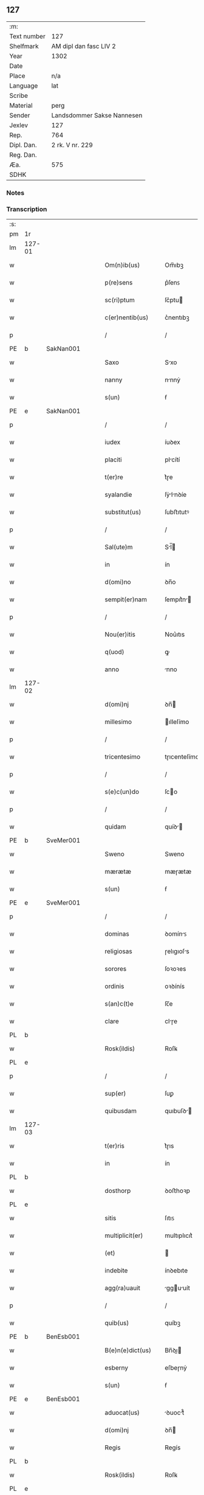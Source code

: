 ** 127
| :m:         |                            |
| Text number | 127                        |
| Shelfmark   | AM dipl dan fasc LIV 2     |
| Year        | 1302                       |
| Date        |                            |
| Place       | n/a                        |
| Language    | lat                        |
| Scribe      |                            |
| Material    | perg                       |
| Sender      | Landsdommer Sakse Nannesen |
| Jexlev      | 127                        |
| Rep.        | 764                        |
| Dipl. Dan.  | 2 rk. V nr. 229            |
| Reg. Dan.   |                            |
| Æa.         | 575                        |
| SDHK        |                            |

*** Notes


*** Transcription
| :s: |        |   |   |   |   |                     |               |   |   |   |   |     |   |   |   |               |
| pm  | 1r     |   |   |   |   |                     |               |   |   |   |   |     |   |   |   |               |
| lm  | 127-01 |   |   |   |   |                     |               |   |   |   |   |     |   |   |   |               |
| w   |        |   |   |   |   | Om(n)ib(us)         | Om̅ıbꝫ         |   |   |   |   | lat |   |   |   |        127-01 |
| w   |        |   |   |   |   | p(re)sens           | p͛ſenꜱ         |   |   |   |   | lat |   |   |   |        127-01 |
| w   |        |   |   |   |   | sc(ri)ptum          | ſc͛ptu        |   |   |   |   | lat |   |   |   |        127-01 |
| w   |        |   |   |   |   | c(er)nentib(us)     | c͛nentıbꝫ      |   |   |   |   | lat |   |   |   |        127-01 |
| p   |        |   |   |   |   | /                   | /             |   |   |   |   | lat |   |   |   |        127-01 |
| PE  | b      | SakNan001  |   |   |   |                     |               |   |   |   |   |     |   |   |   |               |
| w   |        |   |   |   |   | Saxo                | Sxo          |   |   |   |   | lat |   |   |   |        127-01 |
| w   |        |   |   |   |   | nanny               | nnnẏ         |   |   |   |   | lat |   |   |   |        127-01 |
| w   |        |   |   |   |   | s(un)               | ẜ             |   |   |   |   | lat |   |   |   |        127-01 |
| PE  | e      | SakNan001  |   |   |   |                     |               |   |   |   |   |     |   |   |   |               |
| p   |        |   |   |   |   | /                   | /             |   |   |   |   | lat |   |   |   |        127-01 |
| w   |        |   |   |   |   | iudex               | íuꝺex         |   |   |   |   | lat |   |   |   |        127-01 |
| w   |        |   |   |   |   | placiti             | plcítí       |   |   |   |   | lat |   |   |   |        127-01 |
| w   |        |   |   |   |   | t(er)re             | t͛ɼe           |   |   |   |   | lat |   |   |   |        127-01 |
| w   |        |   |   |   |   | syalandie           | ſẏlnꝺíe     |   |   |   |   | lat |   |   |   |        127-01 |
| w   |        |   |   |   |   | substitut(us)       | ſubﬅıtutꝰ     |   |   |   |   | lat |   |   |   |        127-01 |
| p   |        |   |   |   |   | /                   | /             |   |   |   |   | lat |   |   |   |        127-01 |
| w   |        |   |   |   |   | Sal(ute)m           | Sl̅          |   |   |   |   | lat |   |   |   |        127-01 |
| w   |        |   |   |   |   | in                  | ín            |   |   |   |   | lat |   |   |   |        127-01 |
| w   |        |   |   |   |   | d(omi)no            | ꝺn̅o           |   |   |   |   | lat |   |   |   |        127-01 |
| w   |        |   |   |   |   | sempit(er)nam       | ſempıt͛n     |   |   |   |   | lat |   |   |   |        127-01 |
| p   |        |   |   |   |   | /                   | /             |   |   |   |   | lat |   |   |   |        127-01 |
| w   |        |   |   |   |   | Nou(er)itis         | Nou͛ıtıs       |   |   |   |   | lat |   |   |   |        127-01 |
| w   |        |   |   |   |   | q(uod)              | ꝙ             |   |   |   |   | lat |   |   |   |        127-01 |
| w   |        |   |   |   |   | anno                | nno          |   |   |   |   | lat |   |   |   |        127-01 |
| lm  | 127-02 |   |   |   |   |                     |               |   |   |   |   |     |   |   |   |               |
| w   |        |   |   |   |   | d(omi)nj            | ꝺn̅           |   |   |   |   | lat |   |   |   |        127-02 |
| w   |        |   |   |   |   | millesimo           | ılleſímo     |   |   |   |   | lat |   |   |   |        127-02 |
| p   |        |   |   |   |   | /                   | /             |   |   |   |   | lat |   |   |   |        127-02 |
| w   |        |   |   |   |   | tricentesimo        | tɼıcenteſímo  |   |   |   |   | lat |   |   |   |        127-02 |
| p   |        |   |   |   |   | /                   | /             |   |   |   |   | lat |   |   |   |        127-02 |
| w   |        |   |   |   |   | s(e)c(un)do         | ſco          |   |   |   |   | lat |   |   |   |        127-02 |
| p   |        |   |   |   |   | /                   | /             |   |   |   |   | lat |   |   |   |        127-02 |
| w   |        |   |   |   |   | quidam              | quíꝺ        |   |   |   |   | lat |   |   |   |        127-02 |
| PE  | b      | SveMer001  |   |   |   |                     |               |   |   |   |   |     |   |   |   |               |
| w   |        |   |   |   |   | Sweno               | Sweno         |   |   |   |   | lat |   |   |   |        127-02 |
| w   |        |   |   |   |   | mærætæ              | mæɼætæ        |   |   |   |   | lat |   |   |   |        127-02 |
| w   |        |   |   |   |   | s(un)               | ẜ             |   |   |   |   | lat |   |   |   |        127-02 |
| PE  | e      | SveMer001  |   |   |   |                     |               |   |   |   |   |     |   |   |   |               |
| p   |        |   |   |   |   | /                   | /             |   |   |   |   | lat |   |   |   |        127-02 |
| w   |        |   |   |   |   | dominas             | ꝺomínꜱ       |   |   |   |   | lat |   |   |   |        127-02 |
| w   |        |   |   |   |   | religiosas          | ɼelıgıoſs    |   |   |   |   | lat |   |   |   |        127-02 |
| w   |        |   |   |   |   | sorores             | ſoꝛoꝛes       |   |   |   |   | lat |   |   |   |        127-02 |
| w   |        |   |   |   |   | ordinis             | oꝛꝺínís       |   |   |   |   | lat |   |   |   |        127-02 |
| w   |        |   |   |   |   | s(an)c(t)e          | ſc̅e           |   |   |   |   | lat |   |   |   |        127-02 |
| w   |        |   |   |   |   | clare               | clɼe         |   |   |   |   | lat |   |   |   |        127-02 |
| PL  | b      |   |   |   |   |                     |               |   |   |   |   |     |   |   |   |               |
| w   |        |   |   |   |   | Rosk(ildis)         | Roſꝃ          |   |   |   |   | lat |   |   |   |        127-02 |
| PL  | e      |   |   |   |   |                     |               |   |   |   |   |     |   |   |   |               |
| p   |        |   |   |   |   | /                   | /             |   |   |   |   | lat |   |   |   |        127-02 |
| w   |        |   |   |   |   | sup(er)             | ſuꝑ           |   |   |   |   | lat |   |   |   |        127-02 |
| w   |        |   |   |   |   | quibusdam           | quıbuſꝺ     |   |   |   |   | lat |   |   |   |        127-02 |
| lm  | 127-03 |   |   |   |   |                     |               |   |   |   |   |     |   |   |   |               |
| w   |        |   |   |   |   | t(er)ris            | t͛ɼıs          |   |   |   |   | lat |   |   |   |        127-03 |
| w   |        |   |   |   |   | in                  | ín            |   |   |   |   | lat |   |   |   |        127-03 |
| PL  | b      |   |   |   |   |                     |               |   |   |   |   |     |   |   |   |               |
| w   |        |   |   |   |   | dosthorp            | ꝺoﬅhoꝛp       |   |   |   |   | lat |   |   |   |        127-03 |
| PL  | e      |   |   |   |   |                     |               |   |   |   |   |     |   |   |   |               |
| w   |        |   |   |   |   | sitis               | ſıtıꜱ         |   |   |   |   | lat |   |   |   |        127-03 |
| w   |        |   |   |   |   | multiplicit(er)     | multıplıcıt͛   |   |   |   |   | lat |   |   |   |        127-03 |
| w   |        |   |   |   |   | (et)                |              |   |   |   |   | lat |   |   |   |        127-03 |
| w   |        |   |   |   |   | indebite            | ínꝺebıte      |   |   |   |   | lat |   |   |   |        127-03 |
| w   |        |   |   |   |   | agg(ra)uauit        | gguuít     |   |   |   |   | lat |   |   |   |        127-03 |
| p   |        |   |   |   |   | /                   | /             |   |   |   |   | lat |   |   |   |        127-03 |
| w   |        |   |   |   |   | quib(us)            | quíbꝫ         |   |   |   |   | lat |   |   |   |        127-03 |
| PE  | b      | BenEsb001  |   |   |   |                     |               |   |   |   |   |     |   |   |   |               |
| w   |        |   |   |   |   | B(e)n(e)dict(us)    | Bn̅ꝺı        |   |   |   |   | lat |   |   |   |        127-03 |
| w   |        |   |   |   |   | esberny             | eſbeɼnẏ       |   |   |   |   | lat |   |   |   |        127-03 |
| w   |        |   |   |   |   | s(un)               | ẜ             |   |   |   |   | lat |   |   |   |        127-03 |
| PE  | e      | BenEsb001  |   |   |   |                     |               |   |   |   |   |     |   |   |   |               |
| w   |        |   |   |   |   | aduocat(us)         | ꝺuoct᷒       |   |   |   |   | lat |   |   |   |        127-03 |
| w   |        |   |   |   |   | d(omi)nj            | ꝺn̅           |   |   |   |   | lat |   |   |   |        127-03 |
| w   |        |   |   |   |   | Regis               | Regís         |   |   |   |   | lat |   |   |   |        127-03 |
| PL  | b      |   |   |   |   |                     |               |   |   |   |   |     |   |   |   |               |
| w   |        |   |   |   |   | Rosk(ildis)         | Roſꝃ          |   |   |   |   | lat |   |   |   |        127-03 |
| PL  | e      |   |   |   |   |                     |               |   |   |   |   |     |   |   |   |               |
| w   |        |   |   |   |   | ex                  | ex            |   |   |   |   | lat |   |   |   |        127-03 |
| w   |        |   |   |   |   | eiusdem             | eíuſꝺe       |   |   |   |   | lat |   |   |   |        127-03 |
| w   |        |   |   |   |   | d(omi)nj            | ꝺn̅           |   |   |   |   | lat |   |   |   |        127-03 |
| w   |        |   |   |   |   | mej                 | meȷ           |   |   |   |   | lat |   |   |   |        127-03 |
| lm  | 127-04 |   |   |   |   |                     |               |   |   |   |   |     |   |   |   |               |
| w   |        |   |   |   |   | mandato             | mnꝺto       |   |   |   |   | lat |   |   |   |        127-04 |
| w   |        |   |   |   |   | (et)                |              |   |   |   |   | lat |   |   |   |        127-04 |
| w   |        |   |   |   |   | d(i)c(t)ar(um)      | ꝺc̅ꝝ          |   |   |   |   | lat |   |   |   |        127-04 |
| w   |        |   |   |   |   | sororum             | ſoꝛoꝛu       |   |   |   |   | lat |   |   |   |        127-04 |
| w   |        |   |   |   |   | capituli            | cpıtulı      |   |   |   |   | lat |   |   |   |        127-04 |
| w   |        |   |   |   |   | (com)muni           | ꝯmuní         |   |   |   |   | lat |   |   |   |        127-04 |
| w   |        |   |   |   |   | (con)sensu          | ꝯſenſu        |   |   |   |   | lat |   |   |   |        127-04 |
| w   |        |   |   |   |   | in                  | ín            |   |   |   |   | lat |   |   |   |        127-04 |
| w   |        |   |   |   |   | bonis               | bonís         |   |   |   |   | lat |   |   |   |        127-04 |
| w   |        |   |   |   |   | (et)                |              |   |   |   |   | lat |   |   |   |        127-04 |
| w   |        |   |   |   |   | familiis            | fmılíís      |   |   |   |   | lat |   |   |   |        127-04 |
| w   |        |   |   |   |   | (con)stitut(us)     | ꝯﬅıtut       |   |   |   |   | lat |   |   |   |        127-04 |
| w   |        |   |   |   |   | defensor            | ꝺefenſoꝛ      |   |   |   |   | lat |   |   |   |        127-04 |
| p   |        |   |   |   |   | /                   | /             |   |   |   |   | lat |   |   |   |        127-04 |
| w   |        |   |   |   |   | p(ro)               | ꝓ             |   |   |   |   | lat |   |   |   |        127-04 |
| w   |        |   |   |   |   | eisdem              | eıſꝺe        |   |   |   |   | lat |   |   |   |        127-04 |
| w   |        |   |   |   |   | t(er)ris            | t͛ɼıs          |   |   |   |   | lat |   |   |   |        127-04 |
| w   |        |   |   |   |   | in                  | ín            |   |   |   |   | lat |   |   |   |        127-04 |
| w   |        |   |   |   |   | placito             | plcıto       |   |   |   |   | lat |   |   |   |        127-04 |
| PL  | b      |   |   |   |   |                     |               |   |   |   |   |     |   |   |   |               |
| w   |        |   |   |   |   | Ramsyoh(eret)       | Rmſẏoh͛      |   |   |   |   | lat |   |   |   |        127-04 |
| PL  | e      |   |   |   |   |                     |               |   |   |   |   |     |   |   |   |               |
| w   |        |   |   |   |   | leges               | leges         |   |   |   |   | lat |   |   |   |        127-04 |
| lm  | 127-05 |   |   |   |   |                     |               |   |   |   |   |     |   |   |   |               |
| w   |        |   |   |   |   | multociens          | multocıens    |   |   |   |   | lat |   |   |   |        127-05 |
| w   |        |   |   |   |   | p(re)buit           | p͛buít         |   |   |   |   | lat |   |   |   |        127-05 |
| w   |        |   |   |   |   | rac(i)one           | ɼc̅one        |   |   |   |   | lat |   |   |   |        127-05 |
| w   |        |   |   |   |   | iuris               | íuɼıs         |   |   |   |   | lat |   |   |   |        127-05 |
| w   |        |   |   |   |   | que                 | que           |   |   |   |   | lat |   |   |   |        127-05 |
| w   |        |   |   |   |   | laughæhæfw          | lughæhæfw    |   |   |   |   | dan |   |   |   |        127-05 |
| w   |        |   |   |   |   | dicit(ur)           | ꝺıcıt᷑         |   |   |   |   | lat |   |   |   |        127-05 |
| p   |        |   |   |   |   | /                   | /             |   |   |   |   | lat |   |   |   |        127-05 |
| w   |        |   |   |   |   | cu(m)               | cu̅            |   |   |   |   | lat |   |   |   |        127-05 |
| w   |        |   |   |   |   | d(i)c(t)e           | ꝺc̅e           |   |   |   |   | lat |   |   |   |        127-05 |
| w   |        |   |   |   |   | sorores             | ſoꝛoꝛes       |   |   |   |   | lat |   |   |   |        127-05 |
| w   |        |   |   |   |   | t(er)ras            | t͛ɼs          |   |   |   |   | lat |   |   |   |        127-05 |
| w   |        |   |   |   |   | easdem              | eſꝺe        |   |   |   |   | lat |   |   |   |        127-05 |
| w   |        |   |   |   |   | p(er)               | ꝑ             |   |   |   |   | lat |   |   |   |        127-05 |
| w   |        |   |   |   |   | multos              | multos        |   |   |   |   | lat |   |   |   |        127-05 |
| w   |        |   |   |   |   | annos               | nnoꜱ         |   |   |   |   | lat |   |   |   |        127-05 |
| w   |        |   |   |   |   | in                  | ín            |   |   |   |   | lat |   |   |   |        127-05 |
| w   |        |   |   |   |   | t(ra)nquilla        | tnquıll     |   |   |   |   | lat |   |   |   |        127-05 |
| w   |        |   |   |   |   | (et)                |              |   |   |   |   | lat |   |   |   |        127-05 |
| w   |        |   |   |   |   | quieta              | quíet        |   |   |   |   | lat |   |   |   |        127-05 |
| w   |        |   |   |   |   | h(ab)uissent        | hu̅ıſſent      |   |   |   |   | lat |   |   |   |        127-05 |
| lm  | 127-06 |   |   |   |   |                     |               |   |   |   |   |     |   |   |   |               |
| w   |        |   |   |   |   | possessione         | poſſeſſíone   |   |   |   |   | lat |   |   |   |        127-06 |
| p   |        |   |   |   |   | /                   | /             |   |   |   |   | lat |   |   |   |        127-06 |
| w   |        |   |   |   |   | Jnsup(er)           | Jnſuꝑ         |   |   |   |   | lat |   |   |   |        127-06 |
| w   |        |   |   |   |   | d(i)c(tu)s          | ꝺc̅ꜱ           |   |   |   |   | lat |   |   |   |        127-06 |
| PE  | b      | SveMer001  |   |   |   |                     |               |   |   |   |   |     |   |   |   |               |
| w   |        |   |   |   |   | Sweno               | Sweno         |   |   |   |   | lat |   |   |   |        127-06 |
| w   |        |   |   |   |   | mærætæ              | mæɼætæ        |   |   |   |   | lat |   |   |   |        127-06 |
| w   |        |   |   |   |   | s(un)               | ẜ             |   |   |   |   | lat |   |   |   |        127-06 |
| PE  | e      | SveMer001  |   |   |   |                     |               |   |   |   |   |     |   |   |   |               |
| w   |        |   |   |   |   | de                  | ꝺe            |   |   |   |   | lat |   |   |   |        127-06 |
| w   |        |   |   |   |   | p(re)fato           | p͛fto         |   |   |   |   | lat |   |   |   |        127-06 |
| PE  | b      | BenEsb001  |   |   |   |                     |               |   |   |   |   |     |   |   |   |               |
| w   |        |   |   |   |   | B(e)n(e)dicto       | Bn̅dıo        |   |   |   |   | lat |   |   |   |        127-06 |
| PE  | e      | BenEsb001  |   |   |   |                     |               |   |   |   |   |     |   |   |   |               |
| w   |        |   |   |   |   | leges               | leges         |   |   |   |   | lat |   |   |   |        127-06 |
| w   |        |   |   |   |   | in                  | ín            |   |   |   |   | lat |   |   |   |        127-06 |
| w   |        |   |   |   |   | placito             | plcıto       |   |   |   |   | lat |   |   |   |        127-06 |
| PL  | b      |   |   |   |   |                     |               |   |   |   |   |     |   |   |   |               |
| w   |        |   |   |   |   | Ramsyoh(eret)       | Rmſẏoh͛      |   |   |   |   | lat |   |   |   |        127-06 |
| PL  | e      |   |   |   |   |                     |               |   |   |   |   |     |   |   |   |               |
| w   |        |   |   |   |   | accip(er)e          | ccıꝑe        |   |   |   |   | lat |   |   |   |        127-06 |
| w   |        |   |   |   |   | p(ro)               | ꝓ             |   |   |   |   | lat |   |   |   |        127-06 |
| w   |        |   |   |   |   | seped(i)c(t)is      | ſepeꝺc̅ıꜱ      |   |   |   |   | lat |   |   |   |        127-06 |
| w   |        |   |   |   |   | t(er)ris            | t͛ɼís          |   |   |   |   | lat |   |   |   |        127-06 |
| w   |        |   |   |   |   | renuit              | ɼenuít        |   |   |   |   | lat |   |   |   |        127-06 |
| p   |        |   |   |   |   | /                   | /             |   |   |   |   | lat |   |   |   |        127-06 |
| w   |        |   |   |   |   | s(ed)               | ſꝫ            |   |   |   |   | lat |   |   |   |        127-06 |
| w   |        |   |   |   |   | placitu(m)          | plcıtu̅       |   |   |   |   | lat |   |   |   |        127-06 |
| lm  | 127-07 |   |   |   |   |                     |               |   |   |   |   |     |   |   |   |               |
| w   |        |   |   |   |   | t(er)re             | t͛ɼe           |   |   |   |   | lat |   |   |   |        127-07 |
| w   |        |   |   |   |   | syalandie           | ſẏlnꝺıe     |   |   |   |   | lat |   |   |   |        127-07 |
| w   |        |   |   |   |   | appellauit          | elluít     |   |   |   |   | lat |   |   |   |        127-07 |
| p   |        |   |   |   |   | /                   | /             |   |   |   |   | lat |   |   |   |        127-07 |
| w   |        |   |   |   |   | viris               | víɼís         |   |   |   |   | lat |   |   |   |        127-07 |
| w   |        |   |   |   |   | discretis           | ꝺıſcɼetıꜱ     |   |   |   |   | lat |   |   |   |        127-07 |
| w   |        |   |   |   |   | eiusdem             | eíuſꝺe       |   |   |   |   | lat |   |   |   |        127-07 |
| w   |        |   |   |   |   | h(eret)             | h͛            |   |   |   |   | dan |   |   |   |        127-07 |
| w   |        |   |   |   |   | seq(ue)ntib(us)     | ſeqͤntıbꝫ      |   |   |   |   | lat |   |   |   |        127-07 |
| w   |        |   |   |   |   | eandem              | enꝺe        |   |   |   |   | lat |   |   |   |        127-07 |
| w   |        |   |   |   |   | appellac(i)o(n)em   | ellc̅oe    |   |   |   |   | lat |   |   |   |        127-07 |
| w   |        |   |   |   |   | ex                  | ex            |   |   |   |   | lat |   |   |   |        127-07 |
| w   |        |   |   |   |   | ambor(um)           | mboꝝ         |   |   |   |   | lat |   |   |   |        127-07 |
| w   |        |   |   |   |   | (con)sensu          | ꝯſenſu        |   |   |   |   | lat |   |   |   |        127-07 |
| w   |        |   |   |   |   | videlic(et)         | vıꝺelıcꝫ      |   |   |   |   | lat |   |   |   |        127-07 |
| PE  | b      | BenEsb001  |   |   |   |                     |               |   |   |   |   |     |   |   |   |               |
| w   |        |   |   |   |   | B(e)n(e)d(i)c(t)i   | Bn̅ꝺc̅ı         |   |   |   |   | lat |   |   |   |        127-07 |
| PE  | e      | BenEsb001  |   |   |   |                     |               |   |   |   |   |     |   |   |   |               |
| w   |        |   |   |   |   | (et)                |              |   |   |   |   | lat |   |   |   |        127-07 |
| PE  | b      | SveMer001  |   |   |   |                     |               |   |   |   |   |     |   |   |   |               |
| w   |        |   |   |   |   | Swenonis            | Swenonís      |   |   |   |   | lat |   |   |   |        127-07 |
| PE  | e      | SveMer001  |   |   |   |                     |               |   |   |   |   |     |   |   |   |               |
| w   |        |   |   |   |   | p(re)d(i)c(t)or(um) | p͛ꝺc̅oꝝ         |   |   |   |   | lat |   |   |   |        127-07 |
| lm  | 127-08 |   |   |   |   |                     |               |   |   |   |   |     |   |   |   |               |
| w   |        |   |   |   |   | Jnsup(er)           | Jnſuꝑ         |   |   |   |   | lat |   |   |   |        127-08 |
| w   |        |   |   |   |   | eisdem              | eıſꝺe        |   |   |   |   | lat |   |   |   |        127-08 |
| w   |        |   |   |   |   | ad                  | ꝺ            |   |   |   |   | lat |   |   |   |        127-08 |
| w   |        |   |   |   |   | placitu(m)          | plcıtu̅       |   |   |   |   | lat |   |   |   |        127-08 |
| w   |        |   |   |   |   | g(e)n(er)ale        | gn͛le         |   |   |   |   | lat |   |   |   |        127-08 |
| w   |        |   |   |   |   | venientib(us)       | veníentıbꝫ    |   |   |   |   | lat |   |   |   |        127-08 |
| p   |        |   |   |   |   | /                   | /             |   |   |   |   | lat |   |   |   |        127-08 |
| w   |        |   |   |   |   | idem                | ıꝺe          |   |   |   |   | lat |   |   |   |        127-08 |
| PE  | b      | BenEsb001  |   |   |   |                     |               |   |   |   |   |     |   |   |   |               |
| w   |        |   |   |   |   | B(e)n(e)dict(us)    | Bn̅ꝺı        |   |   |   |   | lat |   |   |   |        127-08 |
| PE  | e      | BenEsb001  |   |   |   |                     |               |   |   |   |   |     |   |   |   |               |
| w   |        |   |   |   |   | d(i)c(t)o           | ꝺc̅o           |   |   |   |   | lat |   |   |   |        127-08 |
| PE  | b      | SveMer001  |   |   |   |                     |               |   |   |   |   |     |   |   |   |               |
| w   |        |   |   |   |   | Swenoni             | Swenoní       |   |   |   |   | lat |   |   |   |        127-08 |
| PE  | e      | SveMer001  |   |   |   |                     |               |   |   |   |   |     |   |   |   |               |
| w   |        |   |   |   |   | leges               | leges         |   |   |   |   | lat |   |   |   |        127-08 |
| w   |        |   |   |   |   | p(re)buit           | p͛buít         |   |   |   |   | lat |   |   |   |        127-08 |
| w   |        |   |   |   |   | (et)                |              |   |   |   |   | lat |   |   |   |        127-08 |
| w   |        |   |   |   |   | firmauit            | fıɼmuít      |   |   |   |   | lat |   |   |   |        127-08 |
| p   |        |   |   |   |   | /                   | /             |   |   |   |   | lat |   |   |   |        127-08 |
| w   |        |   |   |   |   | (et)                |              |   |   |   |   | lat |   |   |   |        127-08 |
| w   |        |   |   |   |   | eidem               | eıꝺe         |   |   |   |   | lat |   |   |   |        127-08 |
| PE  | b      | BenEsb001  |   |   |   |                     |               |   |   |   |   |     |   |   |   |               |
| w   |        |   |   |   |   | B(e)n(e)dicto       | Bn̅ꝺıo        |   |   |   |   | lat |   |   |   |        127-08 |
| PE  | e      | BenEsb001  |   |   |   |                     |               |   |   |   |   |     |   |   |   |               |
| w   |        |   |   |   |   | diem                | ꝺıe          |   |   |   |   | lat |   |   |   |        127-08 |
| w   |        |   |   |   |   | p(re)fixi           | p͛fíxí         |   |   |   |   | lat |   |   |   |        127-08 |
| lm  | 127-09 |   |   |   |   |                     |               |   |   |   |   |     |   |   |   |               |
| w   |        |   |   |   |   | vt                  | vt            |   |   |   |   | lat |   |   |   |        127-09 |
| w   |        |   |   |   |   | in                  | ín            |   |   |   |   | lat |   |   |   |        127-09 |
| w   |        |   |   |   |   | eodem               | eoꝺe         |   |   |   |   | lat |   |   |   |        127-09 |
| w   |        |   |   |   |   | die                 | ꝺıe           |   |   |   |   | lat |   |   |   |        127-09 |
| w   |        |   |   |   |   | in                  | ín            |   |   |   |   | lat |   |   |   |        127-09 |
| w   |        |   |   |   |   | ponte               | ponte         |   |   |   |   | lat |   |   |   |        127-09 |
| w   |        |   |   |   |   | fundi               | funꝺı         |   |   |   |   | lat |   |   |   |        127-09 |
| w   |        |   |   |   |   | t(er)rar(um)        | t͛ɼꝝ          |   |   |   |   | lat |   |   |   |        127-09 |
| w   |        |   |   |   |   | p(re)d(i)c(t)ar(um) | p͛ꝺc̅ꝝ         |   |   |   |   | lat |   |   |   |        127-09 |
| w   |        |   |   |   |   | d(i)c(t)as          | ꝺc̅s          |   |   |   |   | lat |   |   |   |        127-09 |
| w   |        |   |   |   |   | t(er)ras            | t͛ɼs          |   |   |   |   | lat |   |   |   |        127-09 |
| w   |        |   |   |   |   | defenderet          | ꝺefenꝺeɼet    |   |   |   |   | lat |   |   |   |        127-09 |
| w   |        |   |   |   |   | cu(m)               | cu̅            |   |   |   |   | lat |   |   |   |        127-09 |
| w   |        |   |   |   |   | duor(um)            | ꝺuoꝝ          |   |   |   |   | lat |   |   |   |        127-09 |
| w   |        |   |   |   |   | viror(um)           | vıɼoꝝ         |   |   |   |   | lat |   |   |   |        127-09 |
| w   |        |   |   |   |   | legaliu(m)          | leglıu̅       |   |   |   |   | lat |   |   |   |        127-09 |
| w   |        |   |   |   |   | testimonio          | teﬅímonío     |   |   |   |   | lat |   |   |   |        127-09 |
| w   |        |   |   |   |   | (et)                |              |   |   |   |   | lat |   |   |   |        127-09 |
| w   |        |   |   |   |   | duodecim            | ꝺuoꝺecí      |   |   |   |   | lat |   |   |   |        127-09 |
| w   |        |   |   |   |   | viror(um)           | vıɼoꝝ         |   |   |   |   | lat |   |   |   |        127-09 |
| w   |        |   |   |   |   | iura¦mento          | íuɼ¦mento    |   |   |   |   | lat |   |   |   | 127-09—127-10 |
| p   |        |   |   |   |   | /                   | /             |   |   |   |   | lat |   |   |   |        127-10 |
| w   |        |   |   |   |   | viris               | víɼís         |   |   |   |   | lat |   |   |   |        127-10 |
| w   |        |   |   |   |   | discretis           | ꝺıſcɼetıs     |   |   |   |   | lat |   |   |   |        127-10 |
| w   |        |   |   |   |   | inf(ra)sc(ri)ptis   | ínfſc͛ptıs    |   |   |   |   | lat |   |   |   |        127-10 |
| w   |        |   |   |   |   | videl(icet)         | vıꝺelꝫ        |   |   |   |   | lat |   |   |   |        127-10 |
| PE  | b      | MorTro001  |   |   |   |                     |               |   |   |   |   |     |   |   |   |               |
| w   |        |   |   |   |   | martino             | ɼtíno       |   |   |   |   | lat |   |   |   |        127-10 |
| w   |        |   |   |   |   | thruuls             | thɼuuls       |   |   |   |   | lat |   |   |   |        127-10 |
| w   |        |   |   |   |   | s(un)               | ẜ             |   |   |   |   | lat |   |   |   |        127-10 |
| PE  | e      | MorTro001  |   |   |   |                     |               |   |   |   |   |     |   |   |   |               |
| p   |        |   |   |   |   | /                   | /             |   |   |   |   | lat |   |   |   |        127-10 |
| PE  | b      | EsbJen002  |   |   |   |                     |               |   |   |   |   |     |   |   |   |               |
| w   |        |   |   |   |   | esberno             | eſbeɼno       |   |   |   |   | lat |   |   |   |        127-10 |
| w   |        |   |   |   |   | iønes               | ıønes         |   |   |   |   | lat |   |   |   |        127-10 |
| w   |        |   |   |   |   | s(un)               | ẜ             |   |   |   |   | lat |   |   |   |        127-10 |
| PE  | e      | EsbJen002  |   |   |   |                     |               |   |   |   |   |     |   |   |   |               |
| p   |        |   |   |   |   | /                   | /             |   |   |   |   | lat |   |   |   |        127-10 |
| PE  | b      | MikJen001  |   |   |   |                     |               |   |   |   |   |     |   |   |   |               |
| w   |        |   |   |   |   | mikaele             | íkele       |   |   |   |   | lat |   |   |   |        127-10 |
| w   |        |   |   |   |   | iønes               | ıønes         |   |   |   |   | lat |   |   |   |        127-10 |
| PE  | e      | MikJen001  |   |   |   |                     |               |   |   |   |   |     |   |   |   |               |
| p   |        |   |   |   |   | /                   | /             |   |   |   |   | lat |   |   |   |        127-10 |
| w   |        |   |   |   |   | (et)                |              |   |   |   |   | lat |   |   |   |        127-10 |
| PE  | b      | KnuPed001  |   |   |   |                     |               |   |   |   |   |     |   |   |   |               |
| w   |        |   |   |   |   | kanuto              | knuto        |   |   |   |   | lat |   |   |   |        127-10 |
| w   |        |   |   |   |   | pæther              | pætheɼ        |   |   |   |   | lat |   |   |   |        127-10 |
| w   |        |   |   |   |   | s(un)               | ẜ             |   |   |   |   | lat |   |   |   |        127-10 |
| PE  | e      | KnuPed001  |   |   |   |                     |               |   |   |   |   |     |   |   |   |               |
| w   |        |   |   |   |   | annominatis         | nnomíntıs   |   |   |   |   | lat |   |   |   |        127-10 |
| p   |        |   |   |   |   | /                   | /             |   |   |   |   | lat |   |   |   |        127-10 |
| w   |        |   |   |   |   | qui                 | quí           |   |   |   |   | lat |   |   |   |        127-10 |
| lm  | 127-11 |   |   |   |   |                     |               |   |   |   |   |     |   |   |   |               |
| w   |        |   |   |   |   | ad                  | ꝺ            |   |   |   |   | lat |   |   |   |        127-11 |
| w   |        |   |   |   |   | p(ro)ximu(m)        | ꝓxímu̅         |   |   |   |   | lat |   |   |   |        127-11 |
| w   |        |   |   |   |   | placitu(m)          | plcıtu̅       |   |   |   |   | lat |   |   |   |        127-11 |
| w   |        |   |   |   |   | syalandie           | ſẏlnꝺıe     |   |   |   |   | lat |   |   |   |        127-11 |
| w   |        |   |   |   |   | celeb(ra)tum        | celebtu     |   |   |   |   | lat |   |   |   |        127-11 |
| w   |        |   |   |   |   | redeuntes           | ɼeꝺeuntes     |   |   |   |   | lat |   |   |   |        127-11 |
| w   |        |   |   |   |   | testificaueru(n)t   | teﬅıfıcueɼu̅t |   |   |   |   | lat |   |   |   |        127-11 |
| w   |        |   |   |   |   | q(uod)              | ꝙ             |   |   |   |   | lat |   |   |   |        127-11 |
| w   |        |   |   |   |   | idem                | ıꝺe          |   |   |   |   | lat |   |   |   |        127-11 |
| PE  | b      | BenEsb001  |   |   |   |                     |               |   |   |   |   |     |   |   |   |               |
| w   |        |   |   |   |   | B(e)n(e)d(i)c(tu)s  | Bn̅ꝺc̅s         |   |   |   |   | lat |   |   |   |        127-11 |
| PE  | e      | BenEsb001  |   |   |   |                     |               |   |   |   |   |     |   |   |   |               |
| w   |        |   |   |   |   | d(i)c(t)as          | ꝺc̅s          |   |   |   |   | lat |   |   |   |        127-11 |
| w   |        |   |   |   |   | t(er)ras            | t͛ɼs          |   |   |   |   | lat |   |   |   |        127-11 |
| w   |        |   |   |   |   | s(e)c(un)d(u)m      | ſcꝺ̅          |   |   |   |   | lat |   |   |   |        127-11 |
| w   |        |   |   |   |   | leges               | leges         |   |   |   |   | lat |   |   |   |        127-11 |
| w   |        |   |   |   |   | pat(ri)e            | pte         |   |   |   |   | lat |   |   |   |        127-11 |
| w   |        |   |   |   |   | defendisset         | ꝺefenꝺıſſet   |   |   |   |   | lat |   |   |   |        127-11 |
| p   |        |   |   |   |   | /                   | /             |   |   |   |   | lat |   |   |   |        127-11 |
| w   |        |   |   |   |   | Jnsup(er)           | Jnſuꝑ         |   |   |   |   | lat |   |   |   |        127-11 |
| lm  | 127-12 |   |   |   |   |                     |               |   |   |   |   |     |   |   |   |               |
| w   |        |   |   |   |   | viri                | vıɼı          |   |   |   |   | lat |   |   |   |        127-12 |
| w   |        |   |   |   |   | discreti            | ꝺıſcɼetı      |   |   |   |   | lat |   |   |   |        127-12 |
| w   |        |   |   |   |   | de                  | ꝺe            |   |   |   |   | lat |   |   |   |        127-12 |
| w   |        |   |   |   |   | om(n)ib(us)         | om̅ıbꝫ         |   |   |   |   | lat |   |   |   |        127-12 |
| w   |        |   |   |   |   | q(ua)tuor           | qtuoꝛ        |   |   |   |   | lat |   |   |   |        127-12 |
| w   |        |   |   |   |   | bancis              | bncıs        |   |   |   |   | lat |   |   |   |        127-12 |
| w   |        |   |   |   |   | placiti             | plcıtı       |   |   |   |   | lat |   |   |   |        127-12 |
| w   |        |   |   |   |   | surgentes           | ſuɼgentes     |   |   |   |   | lat |   |   |   |        127-12 |
| p   |        |   |   |   |   | /                   | /             |   |   |   |   | lat |   |   |   |        127-12 |
| w   |        |   |   |   |   | d(i)c(t)is          | ꝺc̅ıs          |   |   |   |   | lat |   |   |   |        127-12 |
| w   |        |   |   |   |   | sororib(us)         | ſoꝛoꝛıbꝫ      |   |   |   |   | lat |   |   |   |        127-12 |
| w   |        |   |   |   |   | t(er)ras            | t͛ɼs          |   |   |   |   | lat |   |   |   |        127-12 |
| w   |        |   |   |   |   | sepedictas          | ſepeꝺıs     |   |   |   |   | lat |   |   |   |        127-12 |
| w   |        |   |   |   |   | !adiucaueru(n)t¡    | !ꝺíucueɼu̅t¡ |   |   |   |   | lat |   |   |   |        127-12 |
| w   |        |   |   |   |   | p(er)petue          | ꝑpetue        |   |   |   |   | lat |   |   |   |        127-12 |
| w   |        |   |   |   |   | possidendas         | poſſıꝺenꝺs   |   |   |   |   | lat |   |   |   |        127-12 |
| p   |        |   |   |   |   | /                   | /             |   |   |   |   | lat |   |   |   |        127-12 |
| w   |        |   |   |   |   | q(uo)r(um)          | qͦꝝ            |   |   |   |   | lat |   |   |   |        127-12 |
| w   |        |   |   |   |   | adiudicac(i)o(n)es  | ꝺíuꝺıcc̅oes  |   |   |   |   | lat |   |   |   |        127-12 |
| lm  | 127-13 |   |   |   |   |                     |               |   |   |   |   |     |   |   |   |               |
| w   |        |   |   |   |   | in                  | ín            |   |   |   |   | lat |   |   |   |        127-13 |
| w   |        |   |   |   |   | poster(um)          | poﬅeꝝ         |   |   |   |   | lat |   |   |   |        127-13 |
| w   |        |   |   |   |   | surgens             | ſuɼgenꜱ       |   |   |   |   | lat |   |   |   |        127-13 |
| w   |        |   |   |   |   | firmas              | fıɼmꜱ        |   |   |   |   | lat |   |   |   |        127-13 |
| w   |        |   |   |   |   | (et)                |              |   |   |   |   | lat |   |   |   |        127-13 |
| w   |        |   |   |   |   | irreuocandas        | ıɼɼeuocnꝺꜱ  |   |   |   |   | lat |   |   |   |        127-13 |
| w   |        |   |   |   |   | iudicaui            | íuꝺıcuí      |   |   |   |   | lat |   |   |   |        127-13 |
| w   |        |   |   |   |   | ex                  | ex            |   |   |   |   | lat |   |   |   |        127-13 |
| w   |        |   |   |   |   | p(ar)te             | ꝑte           |   |   |   |   | lat |   |   |   |        127-13 |
| w   |        |   |   |   |   | d(omi)nj            | ꝺn̅           |   |   |   |   | lat |   |   |   |        127-13 |
| w   |        |   |   |   |   | mei                 | meı           |   |   |   |   | lat |   |   |   |        127-13 |
| w   |        |   |   |   |   | Regis               | Regís         |   |   |   |   | lat |   |   |   |        127-13 |
| w   |        |   |   |   |   | (et)                |              |   |   |   |   | lat |   |   |   |        127-13 |
| w   |        |   |   |   |   | vt                  | vt            |   |   |   |   | lat |   |   |   |        127-13 |
| w   |        |   |   |   |   | exhigu(n)t          | exhıgu̅t       |   |   |   |   | lat |   |   |   |        127-13 |
| w   |        |   |   |   |   | leges               | leges         |   |   |   |   | lat |   |   |   |        127-13 |
| w   |        |   |   |   |   | t(er)re             | t͛ɼe           |   |   |   |   | lat |   |   |   |        127-13 |
| p   |        |   |   |   |   | /                   | /             |   |   |   |   | lat |   |   |   |        127-13 |
| w   |        |   |   |   |   | Jn                  | Jn            |   |   |   |   | lat |   |   |   |        127-13 |
| w   |        |   |   |   |   | cui(us)             | cuı          |   |   |   |   | lat |   |   |   |        127-13 |
| w   |        |   |   |   |   | rei                 | ɼeı           |   |   |   |   | lat |   |   |   |        127-13 |
| w   |        |   |   |   |   | testimoniu(m)       | teﬅímoníu̅     |   |   |   |   | lat |   |   |   |        127-13 |
| w   |        |   |   |   |   | sigillu(m)          | ſıgıllu̅       |   |   |   |   | lat |   |   |   |        127-13 |
| lm  | 127-14 |   |   |   |   |                     |               |   |   |   |   |     |   |   |   |               |
| w   |        |   |   |   |   | meu(m)              | meu̅           |   |   |   |   | lat |   |   |   |        127-14 |
| w   |        |   |   |   |   | p(re)sentib(us)     | p͛ſentıbꝫ      |   |   |   |   | lat |   |   |   |        127-14 |
| w   |        |   |   |   |   | est                 | eﬅ            |   |   |   |   | lat |   |   |   |        127-14 |
| w   |        |   |   |   |   | appensum            | enſu       |   |   |   |   | lat |   |   |   |        127-14 |
| w   |        |   |   |   |   | vna                 | vn           |   |   |   |   | lat |   |   |   |        127-14 |
| w   |        |   |   |   |   | cu(m)               | cu̅            |   |   |   |   | lat |   |   |   |        127-14 |
| w   |        |   |   |   |   | sigillis            | ſıgıllıꜱ      |   |   |   |   | lat |   |   |   |        127-14 |
| w   |        |   |   |   |   | bonor(um)           | bonoꝝ         |   |   |   |   | lat |   |   |   |        127-14 |
| w   |        |   |   |   |   | viror(um)           | vıɼoꝝ         |   |   |   |   | lat |   |   |   |        127-14 |
| w   |        |   |   |   |   | sup(er)ius          | ſuꝑíus        |   |   |   |   | lat |   |   |   |        127-14 |
| w   |        |   |   |   |   | no(m)i(n)ator(um)   | no̅ıtoꝝ       |   |   |   |   | lat |   |   |   |        127-14 |
| w   |        |   |   |   |   | qui                 | quí           |   |   |   |   | lat |   |   |   |        127-14 |
| w   |        |   |   |   |   | p(re)senti          | p͛ſentı        |   |   |   |   | lat |   |   |   |        127-14 |
| w   |        |   |   |   |   | negocio             | negocıo       |   |   |   |   | lat |   |   |   |        127-14 |
| w   |        |   |   |   |   | affueru(n)t         | ffueɼu̅t      |   |   |   |   | lat |   |   |   |        127-14 |
| p   |        |   |   |   |   | /                   | /             |   |   |   |   | lat |   |   |   |        127-14 |
| w   |        |   |   |   |   | Actum               | u          |   |   |   |   | lat |   |   |   |        127-14 |
| w   |        |   |   |   |   | anno                | nno          |   |   |   |   | lat |   |   |   |        127-14 |
| w   |        |   |   |   |   | sup(ra)dicto        | ſupꝺıo      |   |   |   |   | lat |   |   |   |        127-14 |
| :e: |        |   |   |   |   |                     |               |   |   |   |   |     |   |   |   |               |
